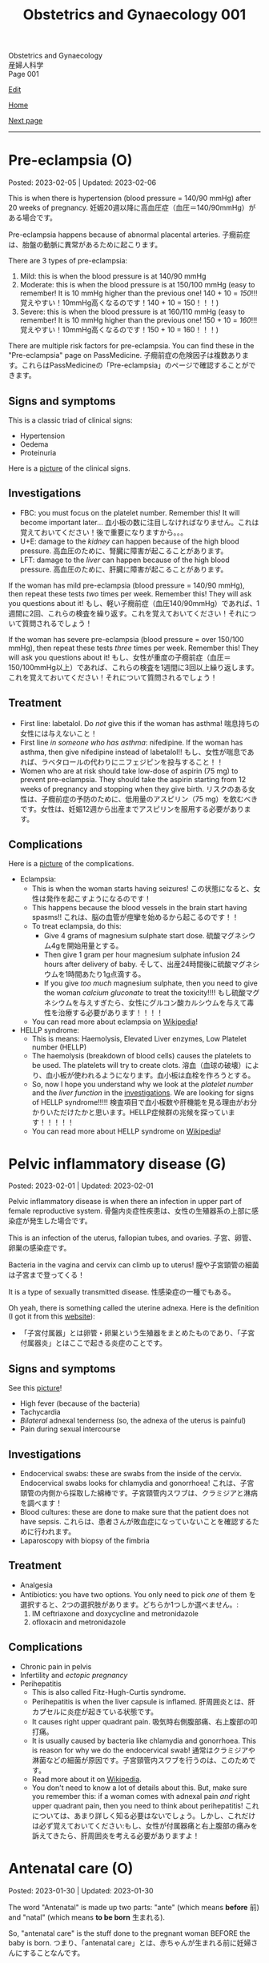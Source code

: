 #+TITLE: Obstetrics and Gynaecology 001

#+BEGIN_EXPORT html
<div class="engt">Obstetrics and Gynaecology</div>
<div class="japt">産婦人科学</div>
<div class="engt">Page 001</div>
<script src="https://ahisu6.github.io/assets/js/revealAnswer.js"></script>
#+END_EXPORT

[[https://github.com/ahisu6/ahisu6.github.io/edit/main/src/og/001.org][Edit]]

[[file:./index.org][Home]]

[[file:./002.org][Next page]]

-----

#+TOC: headlines 2

* Pre-eclampsia (O)
:PROPERTIES:
:CUSTOM_ID: orgc90c5b4
:END:

Posted: 2023-02-05 | Updated: 2023-02-06

This is when there is hypertension (blood pressure = 140/90 mmHg) after 20 weeks of pregnancy. @@html:<span class="jp">妊娠20週以降に高血圧症（血圧＝140/90mmHg）がある場合です。</span>@@

Pre-eclampsia happens because of abnormal placental arteries. @@html:<span class="jp">子癇前症は、胎盤の動脈に異常があるために起こります。</span>@@

There are 3 types of pre-eclampsia:
1. Mild: this is when the blood pressure is at 140/90 mmHg
2. Moderate: this is when the blood pressure is at 150/100 mmHg (easy to remember! It is 10 mmHg higher than the previous one! 140 + 10 = /150/!!! @@html:<span class="jp">覚えやすい！10mmHg高くなるのです！140 + 10 = 150！！！</span>@@)
3. Severe: this is when the blood pressure is at 160/110 mmHg (easy to remember! It is 10 mmHg higher than the previous one! 150 + 10 = /160/!!! @@html:<span class="jp">覚えやすい！10mmHg高くなるのです！150 + 10 = 160！！！</span>@@)

There are multiple risk factors for pre-eclampsia. You can find these in the "Pre-eclampsia" page on PassMedicine. @@html:<span class="jp">子癇前症の危険因子は複数あります。これらはPassMedicineの「Pre-eclampsia」のページで確認することができます。</span>@@

** Signs and symptoms
:PROPERTIES:
:CUSTOM_ID: org4b76126
:END:

This is a classic triad of clinical signs:
- Hypertension
- Oedema
- Proteinuria

Here is a [[https://lh3.googleusercontent.com/pw/AMWts8AtuDDQIBf7N07hV1VxJMSHOi1JcE0VbRaDkwfiXEEosVoDCBiGD6bUTJ87DhZhfCt1EI9feZ4rj4MQSefYt--5gYezwglPprPHvgfEG8um4t3LeZxdnfi4wDtXlQsBKAyfoswRfiilveX1_iW4PWuh=w477-h735-s-no?authuser=3][picture]] of the clinical signs.

** Investigations
:PROPERTIES:
:CUSTOM_ID: org6070a9f
:END:

- FBC: you must focus on the platelet number. Remember this! It will become important later... @@html:<span class="jp">血小板の数に注目しなければなりません。これは覚えておいてください！後で重要になりますから。。。</span>@@
- U+E: damage to the /kidney/ can happen because of the high blood pressure. @@html:<span class="jp">高血圧のために、腎臓に障害が起こることがあります。</span>@@
- LFT: damage to the /liver/ can happen because of the high blood pressure. @@html:<span class="jp">高血圧のために、肝臓に障害が起こることがあります。</span>@@

If the woman has mild pre-eclampsia (blood pressure = 140/90 mmHg), then repeat these tests /two/ times per week. Remember this! They will ask you questions about it! @@html:<span class="jp">もし、軽い子癇前症（血圧140/90mmHg）であれば、1週間に2回、これらの検査を繰り返す。これを覚えておいてください！それについて質問されるでしょう！</span>@@

If the woman has severe pre-eclampsia (blood pressure = over 150/100 mmHg), then repeat these tests /three/ times per week. Remember this! They will ask you questions about it! @@html:<span class="jp">もし、女性が重度の子癇前症（血圧＝150/100mmHg以上）であれば、これらの検査を1週間に3回以上繰り返します。これを覚えておいてください！それについて質問されるでしょう！</span>@@

** Treatment
:PROPERTIES:
:CUSTOM_ID: orgda32d11
:END:

- First line: labetalol. Do /not/ give this if the woman has asthma! @@html:<span class="jp">喘息持ちの女性には与えないこと！</span>@@
- First line /in someone who has asthma/: nifedipine. If the woman has asthma, then give nifedipine instead of labetalol!! @@html:<span class="jp">もし、女性が喘息であれば、ラベタロールの代わりにニフェジピンを投与すること！！</span>@@
- Women who are at risk should take low-dose of aspirin (75 mg) to prevent pre-eclampsia. They should take the aspirin starting from 12 weeks of pregnancy and stopping when they give birth. @@html:<span class="jp">リスクのある女性は、子癇前症の予防のために、低用量のアスピリン（75 mg）を飲むべきです。女性は、妊娠12週から出産までアスピリンを服用する必要があります。</span>@@

** Complications
:PROPERTIES:
:CUSTOM_ID: orgfb0ac9a
:END:

Here is a [[https://lh3.googleusercontent.com/pw/AMWts8AmAwBhEaqINiNIh2bx1k9fkPgf00N2Hc8ZtpYmlfJubf8BjHDXSuj0-pD3u7GkecN9v_y_tpJY6xZDey2IGDnPWaOEigG4DNNNgpVrG1ERAlCMRsn-2MskXQwmz7Ryht9UhXg97dGwslvsgZjTyi3s=w429-h711-s-no?authuser=3][picture]] of the complications.

- Eclampsia:
  - This is when the woman starts having seizures! @@html:<span class="jp">この状態になると、女性は発作を起こすようになるのです！</span>@@
  - This happens because the blood vessels in the brain start having spasms!! @@html:<span class="jp">これは、脳の血管が痙攣を始めるから起こるのです！！</span>@@
  - To treat eclampsia, do this:
    - Give 4 grams of magnesium sulphate start dose. @@html:<span class="jp">硫酸マグネシウム4gを開始用量とする。</span>@@
    - Then give 1 gram per hour magnesium sulphate infusion 24 hours after delivery of baby. @@html:<span class="jp">そして、出産24時間後に硫酸マグネシウムを1時間あたり1g点滴する。</span>@@
    - If you give /too much/ magnesium sulphate, then you need to give the woman /calcium gluconate/ to treat the toxicity!!!! @@html:<span class="jp">もし硫酸マグネシウムを与えすぎたら、女性にグルコン酸カルシウムを与えて毒性を治療する必要があります！！！！</span>@@
  - You can read more about eclampsia on [[https://ja.wikipedia.org/wiki/%E5%AD%90%E7%99%87][Wikipedia]]!
- HELLP syndrome:
  - This is means: Haemolysis, Elevated Liver enzymes, Low Platelet number (HELLP)
  - The haemolysis (breakdown of blood cells) causes the platelets to be used. The platelets will try to create clots. @@html:<span class="jp">溶血（血球の破壊）により、血小板が使われるようになります。血小板は血栓を作ろうとする。</span>@@
  - So, now I hope you understand why we look at the /platelet number/ and the /liver function/ in the [[#org6070a9f][investigations]]. We are looking for signs of HELLP syndrome!!!!! @@html:<span class="jp">検査項目で血小板数や肝機能を見る理由がお分かりいただけたかと思います。HELLP症候群の兆候を探っています！！！！！</span>@@
  - You can read more about HELLP syndrome on [[https://ja.wikipedia.org/wiki/HELLP%E7%97%87%E5%80%99%E7%BE%A4][Wikipedia]]!

* Pelvic inflammatory disease (G)
:PROPERTIES:
:CUSTOM_ID: orgdbf80b3
:END:

Posted: 2023-02-01 | Updated: 2023-02-01

Pelvic inflammatory disease is when there an infection in upper part of female reproductive system. @@html:<span class="jp">骨盤内炎症性疾患は、女性の生殖器系の上部に感染症が発生した場合です。</span>@@

This is an infection of the uterus, fallopian tubes, and ovaries. @@html:<span class="jp">子宮、卵管、卵巣の感染症です。</span>@@

Bacteria in the vagina and cervix can climb up to uterus! @@html:<span class="jp">膣や子宮頸管の細菌は子宮まで登ってくる！</span>@@

It is a type of sexually transmitted disease. @@html:<span class="jp">性感染症の一種でもある。</span>@@

Oh yeah, there is something called the uterine adnexa. Here is the definition (I got it from this [[https://fastdoctor.jp/%E5%AD%90%E5%AE%AE%E4%BB%98%E5%B1%9E%E5%99%A8%E7%82%8E%E3%81%AE%E7%89%B9%E5%BE%B4%E3%83%BB%E7%97%87%E7%8A%B6%E3%81%A8%E6%B2%BB%E7%99%82%E6%B3%95%E3%81%AB%E3%81%A4%E3%81%84%E3%81%A6%E3%80%90%E5%8C%BB/#:~:text=%E3%80%8C%E5%AD%90%E5%AE%AE%E4%BB%98%E5%B1%9E%E5%99%A8%E3%80%8D%E3%81%A8%E3%81%AF,%E3%81%99%E3%82%8B%E3%81%93%E3%81%A8%E3%81%8C%E5%A4%A7%E4%BA%8B%E3%81%A7%E3%81%99%E3%80%82][website]]):
- @@html:<span class="jp">「子宮付属器」とは卵管・卵巣という生殖器をまとめたものであり、「子宮付属器炎」とはここで起きる炎症のことです。</span>@@

** Signs and symptoms
:PROPERTIES:
:CUSTOM_ID: org40710ed
:END:

See this [[https://lh3.googleusercontent.com/pw/AMWts8B-33LVH0g3CAXwX8pYdBRkPfk9fCUOsoZyQhnB4LIb_Qfl6SI15hUkQFjHGtbjCziYq_Ud-VKtaHprlj7Ewm4qXGGJo1aS_IMVt9RIPvCmHKH0CF7UumhYl1CnvtH-kCSmqQYPfErYS2VqymhGcf8=w554-h595-no?authuser=0][picture]]!

- High fever (because of the bacteria)
- Tachycardia
- /Bilateral/ adnexal tenderness (so, the adnexa of the uterus is painful)
- Pain during sexual intercourse

** Investigations
:PROPERTIES:
:CUSTOM_ID: org5e3f889
:END:

- Endocervical swabs: these are swabs from the inside of the cervix. Endocervical swabs looks for chlamydia and gonorrhoea! @@html:<span class="jp">これは、子宮頸管の内側から採取した綿棒です。子宮頸管内スワブは、クラミジアと淋病を調べます！</span>@@
- Blood cultures: these are done to make sure that the patient does not have sepsis. @@html:<span class="jp">これらは、患者さんが敗血症になっていないことを確認するために行われます。</span>@@
- Laparoscopy with biopsy of the fimbria

** Treatment
:PROPERTIES:
:CUSTOM_ID: orgce26b48
:END:

- Analgesia
- Antibiotics: you have two options. You only need to pick /one/ of them @@html:<span class="jp">を選択すると、2つの選択肢があります。どちらか1つしか選べません。</span>@@:
  1. IM ceftriaxone and doxycycline and metronidazole
  2. ofloxacin and metronidazole

** Complications
:PROPERTIES:
:CUSTOM_ID: orgedc3333
:END:

- Chronic pain in pelvis
- Infertility and /ectopic pregnancy/
- Perihepatitis
  - This is also called Fitz-Hugh-Curtis syndrome.
  - Perihepatitis is when the liver capsule is inflamed. @@html:<span class="jp">肝周囲炎とは、肝カプセルに炎症が起きている状態です。</span>@@
  - It causes right upper quadrant pain. @@html:<span class="jp">吸気時右側腹部痛、右上腹部の叩打痛。</span>@@
  - It is usually caused by bacteria like chlamydia and gonorrhoea. This is reason for why we do the endocervical swab! @@html:<span class="jp">通常はクラミジアや淋菌などの細菌が原因です。子宮頸管内スワブを行うのは、このためです。</span>@@
  - Read more about it on [[https://ja.wikipedia.org/wiki/%E3%83%95%E3%82%A3%E3%83%83%E3%83%84%E3%83%BB%E3%83%92%E3%83%A5%E3%83%BC%E3%83%BB%E3%82%AB%E3%83%BC%E3%83%86%E3%82%A3%E3%82%B9%E7%97%87%E5%80%99%E7%BE%A4][Wikipedia]].
  - You don't need to know a lot of details about this. But, make sure you remember this: if a woman comes with adnexal pain /and/ right upper quadrant pain, then you need to think about perihepatitis! @@html:<span class="jp">これについては、あまり詳しく知る必要はないでしょう。しかし、これだけは必ず覚えておいてください:もし、女性が付属器痛と右上腹部の痛みを訴えてきたら、肝周囲炎を考える必要がありますよ！</span>@@

* Antenatal care (O)
:PROPERTIES:
:CUSTOM_ID: orgb494d28
:END:

Posted: 2023-01-30 | Updated: 2023-01-30

The word "Antenatal" is made up two parts: "ante" (which means *before* @@html:<span class="jp">前</span>@@) and "natal" (which means *to be born* @@html:<span class="jp">生まれる</span>@@).

So, "antenatal care" is the stuff done to the pregnant woman BEFORE the baby is born. @@html:<span class="jp">つまり、「antenatal care」とは、赤ちゃんが生まれる前に妊婦さんにすることなんです。</span>@@

This is when the pregnant woman gets seen by a midwife or a consultant. @@html:<span class="jp">このとき、妊婦は助産師やコンサルタントの診察を受けることになる。</span>@@

Usually, if the pregnancy is uncomplicated, the pregnant woman is seen by midwife. @@html:<span class="jp">通常、合併症のない妊娠であれば、妊婦は助産婦に診てもらう。</span>@@

** Weeks and days
:PROPERTIES:
:CUSTOM_ID: orgfa0e52b
:END:

In Obstetrics, you will see things like 11 - 13+6 weeks. @@html:<span class="jp">産科では「11～13+6週」といった表記を見かけます。</span>@@

Let me explain to you what that means:
- Normally, we calculate pregnancies based on weeks. @@html:<span class="jp">通常、妊娠は週数で計算します。</span>@@
- A pregnancy is expected to last 40 weeks. @@html:<span class="jp">妊娠は40週間続くと言われています。</span>@@
- This weird number (13+6 weeks) is saying @@html:<span class="jp">この奇妙な数字（13+6週）が言っているのは</span>@@:
  - 13 weeks, and 6 days. @@html:<span class="jp">13週と6日。</span>@@
  - So, "11 - 13+6 weeks" means: between 11 weeks AND 13 weeks, 6 days. @@html:<span class="jp">つまり、「11-13+6」は、「11週と13週の間の6日間」という意味です。「11週-13週+6日」。</span>@@
- Can you figure out what the following means? See the answers below! @@html:<span class="jp">以下の意味がわかりますか？答えは以下をご覧ください！</span>@@
  1. 20 - 25+4 weeks
  2. 21+5 - 28+2 weeks
  3. 19+2 - 12+3 weeks

@@html:<div onclick="reveal()">Click this sentence to see the answers! <span class="jp">この文章をクリックすると、答えが表示されます！</span></div><div style="display: none;">@@
1. between 20 weeks AND 25 weeks, 4 days
2. between 21 weeks, 5 days AND 28 weeks, 2 days
3. between 19 weeks, 2 days AND 12 weeks, 3 days
@@html:</div>@@

** The booking visit
:PROPERTIES:
:CUSTOM_ID: org535415a
:END:
- This is done during 8 - 12 weeks of pregnancy @@html:<span class="jp">妊娠8～12週目に行われます。</span>@@
- The woman is given advice on diet, smoking, alcohol, vitamin D, folic acid, etc. @@html:<span class="jp">食事、喫煙、アルコール、ビタミンD、葉酸などに関するアドバイスを受けることができます。</span>@@
- The midwife takes a detailed medical history from the patient. @@html:<span class="jp">助産師は患者さんから詳しい病歴を聞き取ります。</span>@@
- The midwife looks for any potential health risks. @@html:<span class="jp">助産師は、健康被害の可能性がないかを調べます。</span>@@
- The midwife examines the patient: BMI, blood pressure, urine dipstick. @@html:<span class="jp">助産師が患者を診察する。BMI、血圧、尿検査。</span>@@
- The midwife then takes bloods from the patient:
  - FBC: to look for anaemia
  - Blood tests for 3 infections: syphilis, HIV, and hepatitis B!
  - Haemoglobin electrophoresis: this is when they look at the haemoglobin to look for things like Sickle cell disease. @@html:<span class="jp">これは、ヘモグロビンを調べて、鎌状赤血球症などを調べるものです。</span>@@
  - Urine culture: sometimes women can get bacteria in the urine which do NOT cause any symptoms... so, this urine culture looks for this bacteria! The bacteria is soooooo annoying, right? @@html:<span class="jp">女性の場合、尿に細菌が混じっていても、症状が出ないことがあります。ということで、この尿培養はこの菌を探すのだそうです！菌がうっとうしいんですよね。</span>@@

** Other days
:PROPERTIES:
:CUSTOM_ID: org74d047b
:END:

Here are some other important dates that you should know. @@html:<span class="jp">その他、知っておくべき重要な日程をご紹介します。</span>@@

You can find more details using resources like PassMedicine!

On PassMedicine, it is called "Antenatal care: timetable"!

- An ultrasound scan is done at 10 - 13+6 weeks of pregnancy... this looks for:
  - The expected delivery date. @@html:<span class="jp">納品予定日です。</span>@@
  - Look to see if there is more than 1 baby inside the mother. @@html:<span class="jp">お母さんの中に赤ちゃんが1人以上いるかどうか見てください。</span>@@
- Another ultrasound is done at 11 - 13+6 weeks... this one looks for: *Down's syndrome*! @@html:<span class="jp">11週から13週＋6日でもう一回超音波検査が行われます。。。 この検査で調べるのは ダウン症！</span>@@
- At 18 - 20+6 weeks something called "Anomaly scan" is done. This is an ultrasound scan which looks for various heart and MSK diseases. @@html:<span class="jp">18週から20週＋6日の間に、「異常スキャン」と呼ばれるものが行われます。これは超音波検査で、心臓やMSKの様々な病気を調べるものです。</span>@@

* Heavy menstrual bleeding (G)
:PROPERTIES:
:CUSTOM_ID: orgfeaf8e2
:END:

Posted: 2023-01-30 | Last updated: 2023-01-30

As the name says... this is when the period is too heavy! @@html:<span class="jp">その名の通り。。。 月経が重すぎる場合です！</span>@@

But, you might ask... how heavy is it?

Well, it is when the woman bleeds 80 mL or MORE!!!! So much blood :( @@html:<span class="jp">まあ、80mL以上の出血があった場合です。そんなに血が出るんだ :(</span>@@

The most common cause for heavy bleeding is... FIBROIDS!!!! @@html:<span class="jp">大量出血の一番の原因は。。。 FIBROIDS！！！！</span>@@

Have a look at [[https://lh3.googleusercontent.com/pw/AMWts8CTxTmEQiuDh5edQYjcTso7MlxfWySmGRsrvTliRZoI0ntUfW8ioP8Lc4BANoCulalzP_KCLWwIv7-MBa6LCPSLwkhLuw6AlAnkSW7IErAW-ISTVfywyihN8qKQjabh0cGuzOnmLW9Wk_FwH3RoWhg=w766-h732-no][this picture]] to see the other causes (this is taken from Obstetrics and Gynaecology by Lawrence Impey).

** Investigations
:PROPERTIES:
:CUSTOM_ID: org5552907
:END:

- FBC: you need to do this because we have to look at the haemoglobin level to check if the patient has anaemia because of the heavy bleeding! @@html:<span class="jp">ヘモグロビン値を見て、大量出血のために貧血になっていないかどうかをチェックする必要があるからです！</span>@@
- Coagulation screen: if the woman is bleeding too much, then maybe she has an issue with the way her blood forms the clots! @@html:<span class="jp">出血が多いということは、血液の固まり方に問題があるのかもしれませんね！</span>@@
- Transvaginal ultrasound: you sometimes need to do this so that you look for things like fibroids or polyps. @@html:<span class="jp">子宮筋腫やポリープのようなものを探すために、時々これを行う必要があります。</span>@@
- Swabs: do this if there is a history which shows that maybe this is a sexually transmitted disease. @@html:<span class="jp">性感染症である可能性を示す既往歴がある場合は、これを行う。</span>@@

** Treatment
:PROPERTIES:
:CUSTOM_ID: orgbac268e
:END:

The management of heavy bleeding is interesting...

Okay. So, to fully understand the treatment options, you first need to understand the following:
1. Intra-uterine System:
  There is something called "intrauterine system". @@html:<span class="jp">「子宮内システム」というものがあります。</span>@@

  Basically, this is a coil that goes inside the uterus. See [[https://lh3.googleusercontent.com/pw/AMWts8B_pbHAIQev2ZxXf_FupbTT_MIUMGV2FTFAesrkvEQPvxc0Gw5KR832AeoUtjGQcV--YcTfVXdYX7wsl5VcA1qfChDn55bEVmLEnl7AeUYhHMbyhEIOnftV3crBvVqi4xiJJXnpI2K4aVwfNAzXg-Q=w712-h637-no?authuser=0][this picture]]. @@html:<span class="jp">基本的には、子宮の中にコイルを入れるものです。</span>@@

  It releases a hormone called "progestogen". This hormone reduces the bleeding by a lot! @@html:<span class="jp">黄体「ホルモン」というホルモンを分泌させます。このホルモンの働きで、出血がかなり抑えられます！</span>@@

  Finally, these intrauterine systems have a contraceptive effect. This means that when the woman uses them, she *cannot* become pregnant!!!! @@html:<span class="jp">最後に、これらの子宮内システムは、避妊効果があります。つまり、女性が使用すると、妊娠することはできません！！！！</span>@@

2. Tranexamic acid: this breaks down the blood clots. Women should take this when they are bleeding! The woman can still get pregnant! @@html:<span class="jp">これは、血栓を分解するものです。女性は出血しているときにこれを飲むとよいでしょう！女性はまだ妊娠できる！</span>@@

3. Hysteroscopic: in this, they remove things like polyps!


It all depends on whether the woman wants to have children or not! Remember this!! Very important!!! @@html:<span class="jp">すべては女性が子供を持ちたいかどうかにかかっている！これを覚えておいてください！！とても重要なことです！！！</span>@@

See [[https://lh3.googleusercontent.com/pw/AMWts8DTpmhgFm0VEO9Mu0UbYLQsLEtd5_BStzi7IeNbfW7H2D8-neCf7PqUTtDqqYb6VzF3GtlwJhqc44su7fza5L5wZnAaDiHASGhAEYnn96l_48pk5rLpm1fO0EvRnlq_XbGdy1p5UDtKI07yHO-4wnY=w885-h623-no?authuser=0][this picture]] to see the guideline.

* Abnormal uterine bleeding (G)
:PROPERTIES:
:CUSTOM_ID: org89fa98b
:END:

Posted: 2023-01-29 | Last updated: 2023-01-29

This is when the woman has problems with the menstrual cycle. @@html:<span class="jp">これは、女性の月経周期に問題がある場合です。</span>@@

So, it include things like:
- changes in frequency of the bleeding. @@html:<span class="jp">出血の頻度の変化。</span>@@
- duration of the bleed. @@html:<span class="jp">出血の持続時間。</span>@@
- amount of bleeding. @@html:<span class="jp">出血量。</span>@@

There is a mnemonic to help you remember the differetial diagnoses for abnormal uterine bleeding: PALM-COEIN! COEIN looks like coin... lol.

** Causes
:PROPERTIES:
:CUSTOM_ID: orgfc0980f
:END:

The PALM part is a mnemonic for the *structural causes* of abnormal uterine bleeding @@html:<span class="jp">PALMの部分は、子宮異常出血の構造的な原因を表すニーモニックです。</span>@@:
- Polyps
- Adenomyosis: this is when there is cells from the endometrium start growing in the myometrium (the smooth muscle layer of the uterus). @@html:<span class="jp">子宮内膜の細胞が子宮筋層（子宮の平滑筋層）で増殖し始めることです。</span>@@
- Leiomyomas: this is another name for fibroids.
- Malignancy

The COEIN part is a mnemonic for the *NON-structural causes* of abnormal uterine bleeding @@html:<span class="jp">子宮異常出血の非構造的な原因を表すニーモニックのCOEINの部分です。</span>@@:
- Coagulopathy (bleeding issues)
- Ovulatory issues
- Endometrial (problems with the endometrium of the uterus)
- Iatrogenic (this is when the doctors cause the damage)

Most common type of abnormal uterine bleeding is [[#orgfeaf8e2][Heavy Menstrual Bleeding]]! This is also called menorrhagia!! @@html:<span class="jp">子宮の異常出血で最も多いのは「重い月経血」！これは「menorrhagia」とも呼ばれます！！</span>@@
